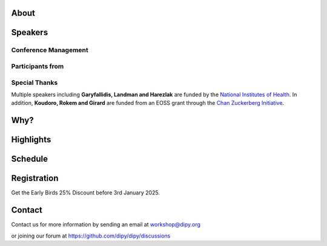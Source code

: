 .. meta::
   :description: The 2025 Dipy Workshop is a 5-day event focused on diffusion MRI, featuring expert speakers and hands-on sessions.
   :keywords: Dipy, Workshop, Diffusion MRI, Neuroimaging, Tractography

.. title:: Dipy Workshop 2025

.. workshop-home::
   :year: 2025
   :codename: Online Edition
   :reg_start_date: 2024-08-01 00:00
   :start_date: 2025-03-17 09:00
   :end_date: 2025-03-21 17:00
   :location: Online
   :team_location: Bloomington, IN

   .. workshop-home-slide:: https://github.com/dipy/dipy_data/blob/master/dw2025bg1_Fl4pT1X.png?raw=true
      :alt: dw_2025_bg_1

   .. workshop-home-slide:: https://github.com/dipy/dipy_data/blob/master/dw2025b2.png?raw=true
      :alt: dw_2025_bg_2

   .. workshop-home-slide:: https://github.com/dipy/dipy_data/blob/master/dw2025bg3_4H3Ag9O.png?raw=true
      :alt: dw_2025_bg_3

#####
About
#####

.. workshop-about::
   :template: _templates/about_template.html
   :watermark_image_url: _static/images/dipy-watermark.svg
   :note_name: DIPY Team

   Attention grads, researchers, physicists, radiologists, doctors and technicians interested in medical imaging! Join us for an exciting online workshop hosted by DIPY. Our comprehensive program is designed to equip you with the skills and knowledge needed to master the latest techniques and tools in structural and diffusion imaging.
   Our team of expert instructors will guide you through the fundamentals of diffusion theory, data pre-processing, fiber tracking, and much more. You'll have the opportunity to learn from industry-leading professionals, ask questions, and network with like-minded peers.
   Whether you're new to diffusion imaging or an experienced practitioner, this workshop is perfect for you. Our curriculum is tailored to meet the needs of individuals at all levels of expertise. Don't miss this chance to enhance your skills and advance your career.
   Register today to secure your spot in this highly anticipated event. We can't wait to see you in the event!

########
Speakers
########

.. workshop-speakers::
   :template: _templates/speaker_template.html

   .. workshop-speaker::
      :name: Eleftherios Garyfallidis
      :image: garyfallidis.jpg
      :title: Chair, DIPY Founder & Lead Developer
      :affiliation: Associate Professor, Indiana University

   .. workshop-speaker::
      :name: Simon Warfield
      :image: Simon.jpeg
      :title: Director of Radiology Research, Thorne Griscom Professor of Radiology
      :affiliation: Harvard Medical School

   .. workshop-speaker::
      :name: Franco Pestilli
      :image: Franco.webp
      :title: Associate Professor, Department of Psychology and Neuroscience
      :affiliation: The University of Texas at Austin

   .. workshop-speaker::
      :name: Ariel Rokem
      :image: rokem.jpg
      :title: Associate DIPY Lead, eScience Institute
      :affiliation: Research Associate Professor, University of Washington, Seattle

   .. workshop-speaker::
      :name: Maxime Descoteaux
      :image: Maxime.jpeg
      :title: DIPY Scientific Advisor
      :affiliation: Professor in Computer Science, University of Sherbrooke, CA

   .. workshop-speaker::
      :name: Marco Palombo
      :image: Marco.avif
      :title: Associate Professor (Senior Lecturer)
      :affiliation: Cardiff University

   .. workshop-speaker::
      :name: Alexandra Badea
      :image: Alexandra.jpeg
      :title: Associate Professor Radiology & Neurology
      :affiliation: Duke University

   .. workshop-speaker::
      :name: Julien Cohen-Adad
      :image: Julien.jpeg
      :title: Associate Professor of Biomedical Engineering
      :affiliation: Polytechnique Montreal

   .. workshop-speaker::
      :name: Aris Sotiras
      :image: Aris.webp
      :title: Assistant Professor of Radiology
      :affiliation: Washington University

   .. workshop-speaker::
      :name: Kelly Chang
      :image: Kelly.jpeg
      :title: Postdoctoral Research Scientist
      :affiliation: University of Washington

   .. workshop-speaker::
      :name: Gabriel Girard
      :image: girard.png
      :title: Research Scientist
      :affiliation: University of Sherbrooke

   .. workshop-speaker::
      :name: Rafael Neto Henriques
      :image: henriques.jpeg
      :title: Postdoctoral Researcher
      :affiliation: Champalimaud Centre for the Unknown, PT

   .. workshop-speaker::
      :name: Wei Tang
      :image: wei.jpeg
      :title: Research Scientist
      :affiliation: Indiana University

   .. workshop-speaker::
      :name: Jon Haitz Legarreta Gorroño
      :image: JHLegarreta.jpg
      :title: Postdoctoral Research Fellow
      :affiliation: Harvard University

   .. workshop-speaker::
      :name: Serge Koudoro
      :image: serge.png
      :title: DIPY Release Manager
      :affiliation: Indiana University

   .. workshop-speaker::
      :name: Shreyas Fadnavis
      :image: Fadnavis.jpeg
      :title: Principal AI Engineer
      :affiliation: Hologic, Inc.

   .. workshop-speaker::
      :name: Bramsh Qamar Chandio
      :image: Chandio.jpeg
      :title: Postdoctoral Scholar
      :affiliation: University of Southern California

   .. workshop-speaker::
      :name: Maeliss Jallais
      :image: Maeliss.jpeg
      :title: Research Associate
      :affiliation: Cardiff University

   .. workshop-speaker::
      :name: Maharshi Gor
      :image: maharshi.jpeg
      :title: Research Associate
      :affiliation: Indiana University

   .. workshop-speaker::
      :name: Sreekar Chigurupati
      :image: sreekar.jpeg
      :title: PhD Student
      :affiliation: Indiana University

   .. workshop-speaker::
      :name: Jong Sung Park
      :image: jspark.jpeg
      :title: PhD Student
      :affiliation: Indiana University

   .. workshop-speaker::
      :name: John Kruper
      :image: John.jpeg
      :title: Graduate Student
      :affiliation: University of Washington

   .. workshop-speaker::
      :name: Adam Saunders
      :image: Adam.jpeg
      :title: PhD student
      :affiliation: Vanderbilt University

   .. workshop-speaker::
      :name: Aziza Saber Jabdaragh
      :image: Aziza.jpeg
      :title: PhD Student
      :affiliation: Indiana University

   .. workshop-speaker::
      :name: Mohamed Abouagour
      :image: Mohamed.jpg
      :title: PhD Student
      :affiliation: Indiana University

   .. workshop-speaker::
      :name: Atharva Shah
      :image: atharva.png
      :title: PhD Student
      :affiliation: Indiana University


---------------------
Conference Management
---------------------
.. workshop-speakers::
   :template: _templates/speaker_template.html

   .. workshop-speaker::
      :name: Sai Prajwal Reddy
      :image: Prajwal.jpeg
      :title: PhD Student
      :affiliation: Indiana University

   .. workshop-speaker::
      :name: Kaustav Deka
      :image: Kaustav.png
      :title: Graduate Student
      :affiliation: Indiana University

-----------------
Participants from
-----------------

.. participants::
   :template: _templates/participants_template.html

   .. participant-item::
      :name: École Polytechnique Fédérale de Lausanne
      :image: EPFL.png
      :url: https://www.epfl.ch/en/

   .. participant-item::
      :name: University of Pennsylvania
      :image: UPENN.png
      :url: https://www.upenn.edu/

   .. participant-item::
      :name: University of Utah
      :image: UTHA.png
      :url: https://www.utah.edu/

   .. participant-item::
      :name: Boston University School of Medicine
      :image: BUSM.jpeg
      :url: https://www.bumc.bu.edu/busm/

   .. participant-item::
      :name: Emory University
      :image: EMORY.png
      :url: https://www.emory.edu/

   .. participant-item::
      :name: Indiana University School of Medicine
      :image: IUSM.png
      :url: https://medicine.iu.edu/

   .. participant-item::
      :name: Ludwig-Maximilians-Universität München
      :image: LU.png
      :url: https://www.uni-muenchen.de/

   .. participant-item::
      :name: Centre for Addiction and Mental Health
      :image: CAMH.jpg
      :url: https://www.camh.ca/

   .. participant-item::
      :name: University of Sherbrooke
      :image: USHER.png
      :url: https://www.usherbrooke.ca/

   .. participant-item::
      :name: Harvard University
      :image: HARVARD.png
      :url: https://www.harvard.edu/

   .. participant-item::
      :name: Massachusetts Institute of Technology
      :image: MIT.png
      :url: https://www.mit.edu/

   .. participant-item::
      :name: Icahn School of Medicine at Mount Sinai
      :image: MSINAI.png
      :url: https://icahn.mssm.edu/

   .. participant-item::
      :name: University of Wisconsin–Madison
      :image: MWISCONSIN.png
      :url: https://www.wisc.edu/

   .. participant-item::
      :name: Johns Hopkins University
      :image: JHOPKINS.png
      :url: https://www.jhu.edu/

   .. participant-item::
      :name: University of Chicago
      :image: UCHICAGO.png
      :url: https://www.uchicago.edu/

   .. participant-item::
      :name: Duke University
      :image: DUKE.jpeg
      :url: https://www.duke.edu/

   .. participant-item::
      :name: Mind Research Network
      :image: THEMINDRESNET.jpeg
      :url: https://mindresearchnetwork.org/

   .. participant-item::
      :name: Houston Methodist Research Institute
      :image: HMRI.jpeg
      :url: https://www.houstonmethodist.org/research/

   .. participant-item::
      :name: University of Washington
      :image: UW.jpeg
      :url: https://www.washington.edu/

   .. participant-item::
      :name: University of California, Berkeley
      :image: UCB.png
      :url: https://www.berkeley.edu/

   .. participant-item::
      :name: University of California, San Diego
      :image: UCSD.png
      :url: https://www.ucsd.edu/

   .. participant-item::
      :name: Penn Medicine (University of Pennsylvania Health System)
      :image: PENNMED.png
      :url: https://www.pennmedicine.org/

   .. participant-item::
      :name: University of Arizona
      :image: UARIZONA.png
      :url: https://www.arizona.edu/

   .. participant-item::
      :name: Dell Medical School at The University of Texas at Austin
      :image: DELLMEDSCHOOL.png
      :url: https://dellmed.utexas.edu/

   .. participant-item::
      :name: Indiana University–Purdue University Indianapolis
      :image: IUPUI.png
      :url: https://www.iupui.edu/


---------------------
Special Thanks
---------------------

.. grid:: 4
   :gutter: 5

   .. grid-item::

   .. grid-item-card::
      :img-background: _static/images/universities/GRG.png
      :img-alt: Garyfallidis Research Group (GRG)
      :link: https://grg.luddy.indiana.edu/
      :text-align: center

   .. grid-item-card::
      :img-background: _static/images/universities/ISE.jpeg
      :img-alt: Intelligent Systems Engineering (IU)
      :link: https://engineering.indiana.edu/index.html
      :text-align: center



Multiple speakers including **Garyfallidis, Landman and Harezlak** are funded by the
`National Institutes of Health <https://www.nih.gov/>`_. In addition, **Koudoro, Rokem and Girard** are funded from
an EOSS grant through the `Chan Zuckerberg Initiative <https://chanzuckerberg.com/eoss/proposals/strengthening-computational-neuroanatomy-using-dipy/>`_.

####
Why?
####

.. workshop-why::
   :template: _templates/why_template.html
   :subtitle: Here are a few reasons why attending the DIPY MR Imaging workshop is essential

   .. workshop-why-item::
      :title: Hands-on experience

      The workshop offers a hands-on learning experience, which is essential for learning how to use MR imaging techniques and software effectively. The practical sessions provide attendees with the opportunity to work on real-world problems and gain valuable experience in the field.

   .. workshop-why-item::
      :title: Expert instructors

      The workshop is led by expert instructors who have extensive experience in MR imaging and DIPY software. They provide valuable insights and expertise, which is essential for staying up-to-date with the latest advancements in this rapidly evolving field.

   .. workshop-why-item::
      :title: Networking opportunities

      The workshop provides an excellent opportunity for attendees to network with other professionals in the field. This can lead to collaborations and the sharing of knowledge and expertise, which is critical for advancing research in the field.

   .. workshop-why-item::
      :title: Access to the latest technology

      The DIPY workshop provides access to the latest software for analyzing and processing MR imaging data. This ensures that attendees are working with the most advanced technology available, which can lead to more accurate and efficient analysis of data.

   .. workshop-why-item::
      :title: Deep understanding of the theory behind the methods

      The topics covered need a solid understanding of the models, theory and math. For this reason, all tutorials will be provided at four levels : <br />
         a&#41; Theory <br />
         b&#41; Algorithms/Methods <br />
         c&#41; Code/Interfaces <br />
         d&#41; Clinical Application Examples.


##########
Highlights
##########

.. carousel::
   :template: _templates/swipe_carousel.html

   .. carousel-item::
      :image: https://raw.githubusercontent.com/dipy/dipy_data/master/tractometry.png?raw=true
      :title: Advanced tractometry
      :description: Advanced techniques in tractography for diffusion MRI.

   .. carousel-item::
      :image: https://raw.githubusercontent.com/dipy/dipy_data/master/wrapping_bundles.png?raw=true
      :title: Warping of bundles
      :description: Techniques for warping and aligning bundles in diffusion MRI.

   .. carousel-item::
      :image: https://raw.githubusercontent.com/dipy/dipy_data/master/illuminating_lines.png?raw=true
      :title: Cinematic visualization
      :description: Cinematic techniques for visualizing diffusion MRI data.

   .. carousel-item::
      :image: https://raw.githubusercontent.com/dipy/dipy_data/master/preprocess.png?raw=true
      :title: State-of-the-art preprocessing
      :description: Advanced preprocessing techniques for diffusion MRI data.

   .. carousel-item::
      :image: https://raw.githubusercontent.com/dipy/dipy_data/master/brain-extraction.png?raw=true
      :title: Accurate brain extraction
      :description: Techniques for accurate brain extraction in diffusion MRI.

   .. carousel-item::
      :image: https://raw.githubusercontent.com/dipy/dipy_data/master/generative_approach.png?raw=true
      :title: Generative approaches for missing data
      :description: Techniques for generative modeling of missing data in diffusion MRI.




########
Schedule
########

.. workshop-schedule::

   .. workshop-timeline::
      :title: Day 1
      :subtitle: Preprocessing
      :date: 2025-03-17
      :template: _templates/schedule_template.html

      .. workshop-timeline-item::
         :time: 09:00 - 09:45
         :title: Workshop Overview
         :speaker: Eleftherios Garyfallidis
         :image: garyfallidis.jpg

      .. workshop-timeline-item::
         :time: 10:00 - 10:45
         :title: Keynote: Diffusion MRI for characterizing development, disease and injury.
         :speaker: Simon Warfield
         :image: Simon.jpeg

      .. workshop-timeline-item::
         :time: 11:00 - 11:45
         :title: Introduction to DIPY Interfaces
         :speaker: Serge Koudoro
         :image: serge.png

      .. workshop-timeline-item::
         :time: 12:00 - 12:45
         :title: Lunch Break

      .. workshop-timeline-item::
         :time: 13:00 - 13:45
         :title: DeepN4: Learning N4ITK Bias Field Correction for T1-weighted Images
         :speaker: Adam Saunders
         :image: Adam.jpeg

      .. workshop-timeline-item::
         :time: 14:00 - 14:45
         :title: Brain Extraction and Tissue Classification
         :speaker: Jong Sung Park
         :image: jspark.jpeg

      .. workshop-timeline-item::
         :time: 15:00 - 15:45
         :title: Image-based Registration
         :speaker: Serge Koudoro
         :image: serge.png

      .. workshop-timeline-item::
         :time: 16:00 - 16:45
         :title: Distortion Correction
         :speaker: Sreekar Chigurupati
         :image: sreekar.jpeg

      .. workshop-timeline-item::
         :time: 17:00 - 17:45
         :title: Denoising with Patch2Self3
         :speaker: Shreyas Fadnavis
         :image: Fadnavis.jpeg

      .. workshop-timeline-item::
         :time: 18:00 - 18:30
         :title: Study Group Sessions
         :speaker: All
         :image: dipy-all.svg

   .. workshop-timeline::
      :title: Day 2
      :subtitle: Reconstruction
      :date: 2025-03-18
      :template: _templates/schedule_template.html

      .. workshop-timeline-item::
         :time: 09:00 - 09:45
         :title: Keynote: Fast and robust simulation-based Bayesian inference with AI
         :speaker: Maeliss Jallais
         :image: Maeliss.jpeg

      .. workshop-timeline-item::
         :time: 10:00 - 10:45
         :title: Guided Practice
         :speaker: Serge Koudoro
         :image: serge.png

      .. workshop-timeline-item::
         :time: 11:00 - 11:45
         :title: Diffusion Tensor and Kurtosis Imaging
         :speaker: Atharva Shah
         :image: atharva.png

      .. workshop-timeline-item::
         :time: 12:00 - 12:45
         :title: Lunch Break

      .. workshop-timeline-item::
         :time: 13:00 - 13:45
         :title: Spherical Harmonic Reconstruction
         :speaker: Maxime Descoteaux
         :image: Maxime.jpeg

      .. workshop-timeline-item::
         :time: 14:00 - 14:45
         :title: Model-based Quantification of Microstructural Properties from Diffusion MRI
         :speaker: Rafael Henriques
         :image: henriques.jpeg

      .. workshop-timeline-item::
         :time: 15:00 - 15:45
         :title: Advanced Diffusion MRI Sequences for Microstructural Quantification
         :speaker: Rafael Henriques
         :image: henriques.jpeg

      .. workshop-timeline-item::
         :time: 16:00 - 16:45
         :title: Fractal Dimensions for Segmentation
         :speaker: Aziza Saber Jabdaragh
         :image: Aziza.jpeg

      .. workshop-timeline-item::
         :time: 17:00 - 17:45
         :title: WebGPU Mayhem
         :speaker: Maharshi Gor
         :image: maharshi.jpeg

      .. workshop-timeline-item::
         :time: 18:00 - 18:30
         :title: E-Posters (Present your work)
         :speaker: All
         :image: dipy-all.svg

   .. workshop-timeline::
      :title: Day 3
      :subtitle: Tractography
      :date: 2025-03-19
      :template: _templates/schedule_template.html

      .. workshop-timeline-item::
         :time: 09:00 - 09:45
         :title: Overview: Handbook of Diffusion MR Tractography
         :speaker: Maxime Descoteaux
         :image: Maxime.jpeg

      .. workshop-timeline-item::
         :time: 10:00 - 10:45
         :title: Introduction to computational neuroanatomy
         :speaker: Wei Tang
         :image: wei.jpeg

      .. workshop-timeline-item::
         :time: 11:00 - 11:45
         :title: Tractography: Principles, Methods and the New Fast Tracking API
         :speaker: Gabriel Girard
         :image: girard.png

      .. workshop-timeline-item::
         :time: 12:00 - 12:45
         :title: Lunch Break

      .. workshop-timeline-item::
         :time: 13:00 - 13:45
         :title: Keynote: Advanced Diffusion and Functional MRI for Brain Network Insights
         :speaker: Alexandra Badea
         :image: Alexandra.jpeg

      .. workshop-timeline-item::
         :time: 14:00 - 14:45
         :title: Tractography Segmentation
         :speaker: Mohamed Abouagour
         :image: Mohamed.jpg

      .. workshop-timeline-item::
         :time: 15:00 - 15:45
         :title: Tractography-based Registration
         :speaker: Bramsh Qamar Chandio
         :image: Chandio.jpeg

      .. workshop-timeline-item::
         :time: 16:00 - 16:45
         :title: Guided Practice
         :speaker: Serge Koudoro
         :image: serge.png

      .. workshop-timeline-item::
         :time: 17:00 - 17:45
         :title: E-Posters
         :speaker: All
         :image: dipy-all.svg

   .. workshop-timeline::
      :title: Day 4
      :subtitle: Tractometry
      :date: 2025-03-20
      :template: _templates/schedule_template.html

      .. workshop-timeline-item::
         :time: 09:00 - 09:45
         :title: Keynote: Putting big data and AI to good use in neuroscience research
         :speaker: Franco Pestilli
         :image: Franco.webp

      .. workshop-timeline-item::
         :time: 10:00 - 10:45
         :title: Bundle Analytics
         :speaker: Bramsh Qamar Chandio
         :image: Chandio.jpeg

      .. workshop-timeline-item::
         :time: 11:00 - 11:45
         :title: Guided Practice
         :speaker: Bramsh Qamar Chandio
         :image: Chandio.jpeg

      .. workshop-timeline-item::
         :time: 12:00 - 12:45
         :title: Lunch Break

      .. workshop-timeline-item::
         :time: 13:00 - 13:45
         :title: New Frontiers in Bundle Analytics
         :speaker: Ariel Rokem
         :image: rokem.jpg

      .. workshop-timeline-item::
         :time: 14:00 - 14:45
         :title: Deep Learning for Tractography
         :speaker: Jon Haitz Legarreta
         :image: JHLegarreta.jpg

      .. workshop-timeline-item::
         :time: 15:00 - 15:45
         :title: Keynote : Bridging Quantitative MRI and Histology for White Matter Microstructure Imaging
         :speaker: Julien Cohen-Adad
         :image: Julien.jpeg

      .. workshop-timeline-item::
         :time: 16:00 - 16:45
         :title: Free water elimination in tractography
         :speaker: Kelly Chang
         :image: Kelly.jpeg

      .. workshop-timeline-item::
         :time: 17:00 - 17:45
         :title: Study Group Sessions
         :speaker: All
         :image: dipy-all.svg

   .. workshop-timeline::
      :title: Day 5
      :subtitle: Mixed Topics
      :date: 2025-03-21
      :template: _templates/schedule_template.html

      .. workshop-timeline-item::
         :time: 09:00 - 09:45
         :title: Keynote: Advancing microstructure imaging via diffusion MRI: harnessing modern machine learning and advanced computational models
         :speaker: Marco Palombo
         :image: Marco.avif

      .. workshop-timeline-item::
         :time: 10:00 - 10:45
         :title: Demo Session
         :speaker: All
         :image: dipy-all.svg

      .. workshop-timeline-item::
         :time: 11:00 - 11:45
         :title: Keynote: Unsupervised multivariate pattern analysis for neuroimaging studies
         :speaker: Aris Sotiras
         :image: Aris.webp

      .. workshop-timeline-item::
         :time: 12:00 - 12:45
         :title: Lunch Break

      .. workshop-timeline-item::
         :time: 13:00 - 13:45
         :title: GPU-accelerated Diffusion MRI Tractography in DIPY
         :speaker: John Kruper
         :image: John.jpeg

      .. workshop-timeline-item::
         :time: 14:00 - 14:45
         :title: Guided Practice
         :speaker: John Kruper
         :image: John.jpeg

      .. workshop-timeline-item::
         :time: 15:00 - 15:45
         :title: AI Huddle
         :speaker: Sreekar Chigurupati
         :image: sreekar.jpeg

      .. workshop-timeline-item::
         :time: 16:00 - 16:45
         :title: Final Assembly
         :speaker: TBA
         :image: dipy-all.svg


############
Registration
############
Get the Early Birds 25% Discount before 3rd January 2025.

.. pricing-list::
   :template: _templates/pricing_template.html
   :title: Student
   :subtitle: Master's Degree Students, PhD Candidates, Postdocs should take this option.

   .. pricing-item::
      :name: Basic
      :currency: $
      :price: 300
      :discount: 400
      :registration_link: https://indianauniv.ungerboeck.com/prod/emc00/register.aspx?aat=6339736c62496b4d736c38766d4468385256652f62534c54694e2b56662b566436455441393567527a546b3d

      - Listen to the talks live.
      - Learn from the experts.
      - Basic kit for diffusion imaging.
      - Ability to upgrade during the workshop.
      - Complete 5 days of workshop

   .. pricing-item::
      :name: Premium
      :currency: $
      :price: 600
      :discount: 800
      :registration_link: https://indianauniv.ungerboeck.com/prod/emc00/register.aspx?aat=6339736c62496b4d736c38766d4468385256652f62534c54694e2b56662b566436455441393567527a546b3d

      - Everything in Basic.
      - Up to 6 one-hour 1:1 with DIPY developers.
      - Access to talks after the workshop.
      - Access to materials after the workshop.
      - Year-long support option.
      - Attend Study Groups.
      - Present your work.
      - LinkedIn verifiable certificate.


.. pricing-list::
   :template: _templates/pricing_template.html
   :title: Academic
   :subtitle: Faculty, Research Scientists, Any Academic Personnel should take this option.

   .. pricing-item::
      :name: Basic
      :currency: $
      :price: 412.5
      :discount: 550
      :registration_link: https://indianauniv.ungerboeck.com/prod/emc00/register.aspx?aat=6339736c62496b4d736c38766d4468385256652f62534c54694e2b56662b566436455441393567527a546b3d

      - Listen to the talks live.
      - Learn from the experts.
      - Basic kit for diffusion imaging.
      - Ability to upgrade during the workshop.
      - Complete 5 days of workshop

   .. pricing-item::
      :name: Premium
      :currency: $
      :price: 825
      :discount: 1100
      :registration_link: https://indianauniv.ungerboeck.com/prod/emc00/register.aspx?aat=6339736c62496b4d736c38766d4468385256652f62534c54694e2b56662b566436455441393567527a546b3d

      - Everything in Basic.
      - Up to 6 one-hour 1:1 with DIPY developers.
      - Access to talks after the workshop.
      - Access to materials after the workshop.
      - Year-long support option.
      - Attend Study Groups.
      - Present your work.
      - LinkedIn verifiable certificate.


.. pricing-list::
   :template: _templates/pricing_template.html
   :title: Non - Academic
   :subtitle: Industry Personnel, Medical Staff, Radiologists, Neurologists, etc. should take this option.

   .. pricing-item::
      :name: Basic
      :currency: $
      :price: 525
      :discount: 700
      :registration_link: https://indianauniv.ungerboeck.com/prod/emc00/register.aspx?aat=6339736c62496b4d736c38766d4468385256652f62534c54694e2b56662b566436455441393567527a546b3d

      - Listen to the talks live.
      - Learn from the experts.
      - Basic kit for diffusion imaging.
      - Ability to upgrade during the workshop.
      - Complete 5 days of workshop

   .. pricing-item::
      :name: Premium
      :currency: $
      :price: 975
      :discount: 1300
      :registration_link: https://indianauniv.ungerboeck.com/prod/emc00/register.aspx?aat=6339736c62496b4d736c38766d4468385256652f62534c54694e2b56662b566436455441393567527a546b3d

      - Everything in Basic.
      - Up to 6 one-hour 1:1 with DIPY developers.
      - Access to talks after the workshop.
      - Access to materials after the workshop.
      - Year-long support option.
      - Attend Study Groups.
      - Present your work.
      - LinkedIn verifiable certificate.


#######
Contact
#######

Contact us for more information by sending an email at workshop@dipy.org

or joining our forum at https://github.com/dipy/dipy/discussions
